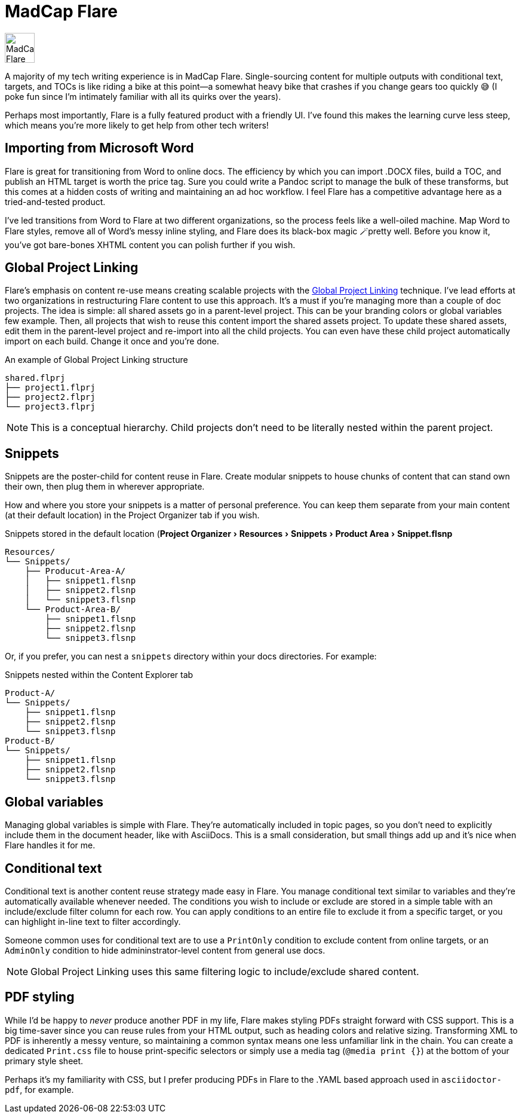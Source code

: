 :experimental:

= MadCap Flare

image:icons/flare.png[MadCap Flare logo,50,50]

A majority of my tech writing experience is in MadCap Flare. Single-sourcing content for multiple outputs with conditional text, targets, and TOCs is like riding a bike at this point--a somewhat heavy bike that crashes if you change gears too quickly &#128517; (I poke fun since I'm intimately familiar with all its quirks over the years). 

Perhaps most importantly, Flare is a fully featured product with a friendly UI. I've found this makes the learning curve less steep, which means you're more likely to get help from other tech writers!

== Importing from Microsoft Word

Flare is great for transitioning from Word to online docs. The efficiency by which you can import .DOCX files, build a TOC, and publish an HTML target is worth the price tag. Sure you could write a Pandoc script to manage the bulk of these transforms, but this comes at a hidden costs of writing and maintaining an ad hoc workflow. I feel Flare has a competitive advantage here as a tried-and-tested product. 

I've led transitions from Word to Flare at two different organizations, so the process feels like a well-oiled machine. Map Word to Flare styles, remove all of Word's messy inline styling, and Flare does its black-box magic 🪄pretty well. Before you know it, you've got bare-bones XHTML content you can polish further if you wish.

== Global Project Linking

Flare's emphasis on content re-use means creating scalable projects with the link:https://help.madcapsoftware.com/flare2023r2/Content/Flare/Global-Project-Linking/Global-Project-Linking.htm[Global Project Linking^] technique. 
I've lead efforts at two organizations in restructuring Flare content to use this approach. It's a must if you're managing more than a couple of doc projects. The idea is simple: all shared assets go in a parent-level project. This can be your branding colors or global variables few example. Then, all projects that wish to reuse this content import the shared assets project. To update these shared assets, edit them in the parent-level project and re-import into all the child projects. You can even have these child project automatically import on each build. Change it once and you're done.

.An example of Global Project Linking structure
[source,ascii]
----
shared.flprj
├── project1.flprj
├── project2.flprj
└── project3.flprj
----

NOTE: This is a conceptual hierarchy. Child projects don't need to be literally nested within the parent project.

== Snippets

Snippets are the poster-child for content reuse in Flare. Create modular snippets to house chunks of content that can stand own their own, then plug them in wherever appropriate.

How and where you store your snippets is a matter of personal preference. You can keep them separate from your main content (at their default location) in the Project Organizer tab if you wish. 

.Snippets stored in the default location (menu:Project Organizer[Resources > Snippets > Product Area > Snippet.flsnp] 
[source,ascii]
----
Resources/
└── Snippets/
    ├── Producut-Area-A/
    │   ├── snippet1.flsnp
    │   ├── snippet2.flsnp
    │   └── snippet3.flsnp
    └── Product-Area-B/
        ├── snippet1.flsnp
        ├── snippet2.flsnp
        └── snippet3.flsnp
----

Or, if you prefer, you can nest a `snippets` directory within your docs directories. For example:

.Snippets nested within the Content Explorer tab
[source,ascii]
----
Product-A/
└── Snippets/
    ├── snippet1.flsnp
    ├── snippet2.flsnp
    └── snippet3.flsnp
Product-B/
└── Snippets/
    ├── snippet1.flsnp
    ├── snippet2.flsnp
    └── snippet3.flsnp
----

== Global variables

Managing global variables is simple with Flare. They're automatically included in topic pages, so you don't need to explicitly include them in the document header, like with AsciiDocs. This is a small consideration, but small things add up and it's nice when Flare handles it for me.

== Conditional text

Conditional text is another content reuse strategy made easy in Flare. You manage conditional text similar to variables and they're automatically available whenever needed. The conditions you wish to include or exclude are stored in a simple table with an include/exclude filter column for each row. You can apply conditions to an entire file to exclude it from a specific target, or you can highlight in-line text to filter accordingly.

Someone common uses for conditional text are to use a `PrintOnly` condition to exclude content from online targets, or an `AdminOnly` condition to hide admininstrator-level content from general use docs.

NOTE: Global Project Linking uses this same filtering logic to include/exclude shared content. 

== PDF styling

While I'd be happy to _never_ produce another PDF in my life, Flare makes styling PDFs straight forward with CSS support. This is a big time-saver since you can reuse rules from your HTML output, such as heading colors and relative sizing. Transforming XML to PDF is inherently a messy venture, so maintaining a common syntax means one less unfamiliar link in the chain. You can create a dedicated `Print.css` file to house print-specific selectors or simply use a media tag (`@media print {}`) at the bottom of your primary style sheet.

Perhaps it's my familiarity with CSS, but I prefer producing PDFs in Flare to the .YAML based approach used in `asciidoctor-pdf`, for example.
